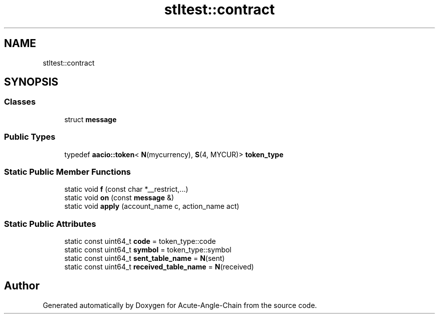 .TH "stltest::contract" 3 "Sun Jun 3 2018" "Acute-Angle-Chain" \" -*- nroff -*-
.ad l
.nh
.SH NAME
stltest::contract
.SH SYNOPSIS
.br
.PP
.SS "Classes"

.in +1c
.ti -1c
.RI "struct \fBmessage\fP"
.br
.in -1c
.SS "Public Types"

.in +1c
.ti -1c
.RI "typedef \fBaacio::token\fP< \fBN\fP(mycurrency), \fBS\fP(4, MYCUR)> \fBtoken_type\fP"
.br
.in -1c
.SS "Static Public Member Functions"

.in +1c
.ti -1c
.RI "static void \fBf\fP (const char *__restrict,\&.\&.\&.)"
.br
.ti -1c
.RI "static void \fBon\fP (const \fBmessage\fP &)"
.br
.ti -1c
.RI "static void \fBapply\fP (account_name c, action_name act)"
.br
.in -1c
.SS "Static Public Attributes"

.in +1c
.ti -1c
.RI "static const uint64_t \fBcode\fP = token_type::code"
.br
.ti -1c
.RI "static const uint64_t \fBsymbol\fP = token_type::symbol"
.br
.ti -1c
.RI "static const uint64_t \fBsent_table_name\fP = \fBN\fP(sent)"
.br
.ti -1c
.RI "static const uint64_t \fBreceived_table_name\fP = \fBN\fP(received)"
.br
.in -1c

.SH "Author"
.PP 
Generated automatically by Doxygen for Acute-Angle-Chain from the source code\&.
